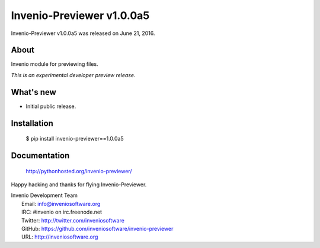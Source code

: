 ============================
 Invenio-Previewer v1.0.0a5
============================

Invenio-Previewer v1.0.0a5 was released on June 21, 2016.

About
-----

Invenio module for previewing files.

*This is an experimental developer preview release.*

What's new
----------

- Initial public release.

Installation
------------

   $ pip install invenio-previewer==1.0.0a5

Documentation
-------------

   http://pythonhosted.org/invenio-previewer/

Happy hacking and thanks for flying Invenio-Previewer.

| Invenio Development Team
|   Email: info@inveniosoftware.org
|   IRC: #invenio on irc.freenode.net
|   Twitter: http://twitter.com/inveniosoftware
|   GitHub: https://github.com/inveniosoftware/invenio-previewer
|   URL: http://inveniosoftware.org
